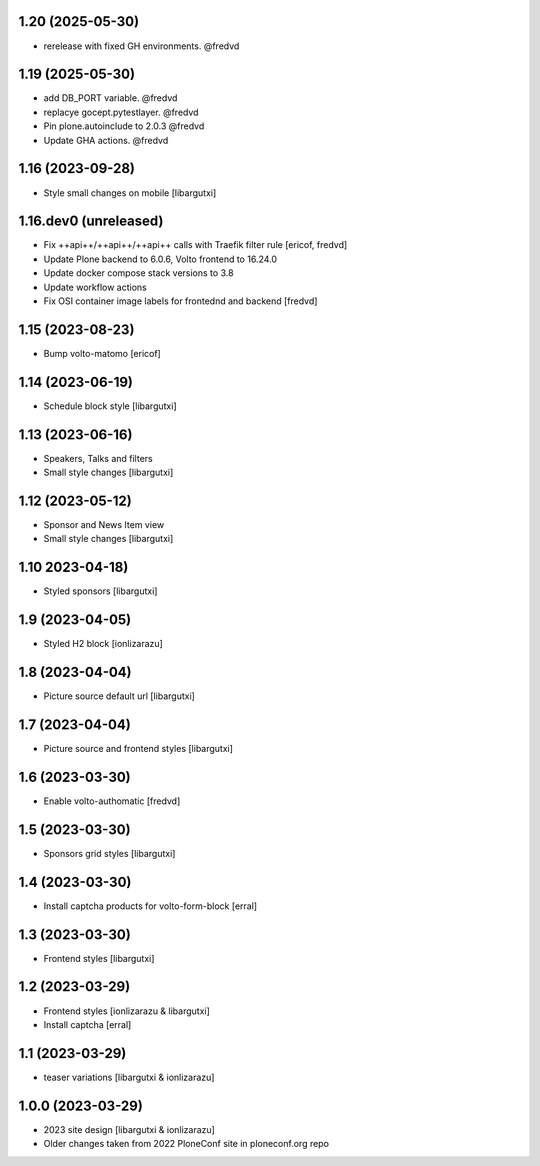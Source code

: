1.20 (2025-05-30)
-----------------

- rerelease with fixed GH environments. @fredvd

1.19 (2025-05-30)
-----------------

- add DB_PORT variable. @fredvd
- replacye gocept.pytestlayer. @fredvd
- Pin plone.autoinclude to 2.0.3 @fredvd
- Update GHA actions. @fredvd

1.16 (2023-09-28)
-----------------

- Style small changes on mobile
  [libargutxi]


1.16.dev0 (unreleased)
-----------------------

- Fix ++api++/++api++/++api++ calls with Traefik filter rule
  [ericof, fredvd]

- Update Plone backend to 6.0.6, Volto frontend to 16.24.0
- Update docker compose stack versions to 3.8
- Update workflow actions
- Fix OSI container image labels for frontednd and backend
  [fredvd]


1.15 (2023-08-23)
-----------------

- Bump volto-matomo
  [ericof]

1.14 (2023-06-19)
-----------------

- Schedule block style
  [libargutxi]

1.13 (2023-06-16)
-----------------

- Speakers, Talks and filters
- Small style changes
  [libargutxi]

1.12 (2023-05-12)
-----------------

- Sponsor and News Item view
- Small style changes
  [libargutxi]

1.10 2023-04-18)
----------------

- Styled sponsors
  [libargutxi]

1.9 (2023-04-05)
----------------

- Styled H2 block
  [ionlizarazu]

1.8 (2023-04-04)
----------------

- Picture source default url
  [libargutxi]

1.7 (2023-04-04)
----------------

- Picture source and frontend styles
  [libargutxi]

1.6 (2023-03-30)
----------------

- Enable volto-authomatic
  [fredvd]

1.5 (2023-03-30)
----------------

- Sponsors grid styles
  [libargutxi]

1.4 (2023-03-30)
----------------

- Install captcha products for volto-form-block
  [erral]

1.3 (2023-03-30)
----------------

- Frontend styles
  [libargutxi]

1.2 (2023-03-29)
----------------

- Frontend styles
  [ionlizarazu & libargutxi]

- Install captcha
  [erral]

1.1 (2023-03-29)
----------------

- teaser variations
  [libargutxi & ionlizarazu]

1.0.0 (2023-03-29)
------------------

- 2023 site design
  [libargutxi & ionlizarazu]

- Older changes taken from 2022 PloneConf site in ploneconf.org repo
